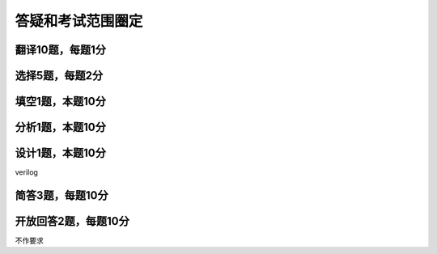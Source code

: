 .. -----------------------------------------------------------------------------
   ..
   ..  Filename       : index.rst
   ..  Author         : Huang Leilei
   ..  Status         : phase 000
   ..  Created        : 2023-12-09
   ..  Description    : description about 第13讲 - 答疑和考试范围圈定
   ..
.. -----------------------------------------------------------------------------

答疑和考试范围圈定
--------------------------------------------------------------------------------

.. image:: 幻灯片1.JPG

翻译10题，每题1分
........................................
.. image:: ../数字集成电路与系统设计\ -\ 第01讲\ -\ 基本概念\ -\ 1\ -\ 现在/幻灯片17.JPG
.. image:: ../数字集成电路与系统设计\ -\ 第01讲\ -\ 基本概念\ -\ 1\ -\ 现在/幻灯片23.JPG
.. image:: ../数字集成电路与系统设计\ -\ 第01讲\ -\ 基本概念\ -\ 1\ -\ 现在/幻灯片28.JPG
.. image:: ../数字集成电路与系统设计\ -\ 第01讲\ -\ 基本概念\ -\ 1\ -\ 现在/幻灯片40.JPG
.. image:: ../数字集成电路与系统设计\ -\ 第01讲\ -\ 基本概念\ -\ 1\ -\ 现在/幻灯片49.JPG

选择5题，每题2分
........................................
.. image:: ../数字集成电路与系统设计\ -\ 第03讲\ -\ 设计建模\ -\ 1\ -\ 语法要素/幻灯片11.JPG
.. image:: ../数字集成电路与系统设计\ -\ 第03讲\ -\ 设计建模\ -\ 1\ -\ 语法要素/幻灯片21.JPG
.. image:: ../数字集成电路与系统设计\ -\ 第03讲\ -\ 设计建模\ -\ 1\ -\ 语法要素/幻灯片25.JPG
.. image:: ../数字集成电路与系统设计\ -\ 第03讲\ -\ 设计建模\ -\ 2\ -\ 建模方法/幻灯片25.JPG
.. image:: ../数字集成电路与系统设计\ -\ 第03讲\ -\ 设计建模\ -\ 3\ -\ 可综合建模/幻灯片6.JPG

填空1题，本题10分
........................................
.. image:: ../数字集成电路与系统设计\ -\ 第02讲\ -\ 设计流程\ -\ 1\ -\ 设计描述/幻灯片49.JPG

分析1题，本题10分
........................................
.. image:: ../数字集成电路与系统设计\ -\ 第05讲\ -\ 进入时序逻辑之前的回顾\ -\ 2\ -\ 触发器的电路层/幻灯片37.JPG
.. image:: ../数字集成电路与系统设计\ -\ 第05讲\ -\ 进入时序逻辑之前的回顾\ -\ 2\ -\ 触发器的电路层/幻灯片38.JPG
.. image:: ../数字集成电路与系统设计\ -\ 第05讲\ -\ 进入时序逻辑之前的回顾\ -\ 2\ -\ 触发器的电路层/幻灯片39.JPG
.. image:: ../数字集成电路与系统设计\ -\ 第05讲\ -\ 进入时序逻辑之前的回顾\ -\ 2\ -\ 触发器的电路层/幻灯片40.JPG

设计1题，本题10分
........................................
verilog

简答3题，每题10分
........................................
.. image:: ../数字集成电路与系统设计\ -\ 第02讲\ -\ 设计流程\ -\ 2\ -\ 设计方法/幻灯片4.JPG
.. image:: ../数字集成电路与系统设计\ -\ 第02讲\ -\ 设计流程\ -\ 2\ -\ 设计方法/幻灯片5.JPG
.. image:: ../数字集成电路与系统设计\ -\ 第06讲\ -\ 进入时序逻辑之前的讨论\ -\ 2\ -\ 复位/幻灯片5.JPG
.. image:: ../数字集成电路与系统设计\ -\ 第06讲\ -\ 进入时序逻辑之前的讨论\ -\ 2\ -\ 复位/幻灯片6.JPG
.. image:: ../数字集成电路与系统设计\ -\ 第06讲\ -\ 进入时序逻辑之前的讨论\ -\ 2\ -\ 复位/幻灯片7.JPG
.. image:: ../数字集成电路与系统设计\ -\ 第07讲\ -\ 时序逻辑\ -\ 2\ -\ 流水线/幻灯片7.JPG
.. image:: ../数字集成电路与系统设计\ -\ 第07讲\ -\ 时序逻辑\ -\ 2\ -\ 流水线/幻灯片22.JPG
.. image:: ../数字集成电路与系统设计\ -\ 第07讲\ -\ 时序逻辑\ -\ 2\ -\ 流水线/幻灯片26.JPG
.. image:: ../数字集成电路与系统设计\ -\ 第07讲\ -\ 时序逻辑\ -\ 2\ -\ 流水线/幻灯片30.JPG

开放回答2题，每题10分
........................................
不作要求
